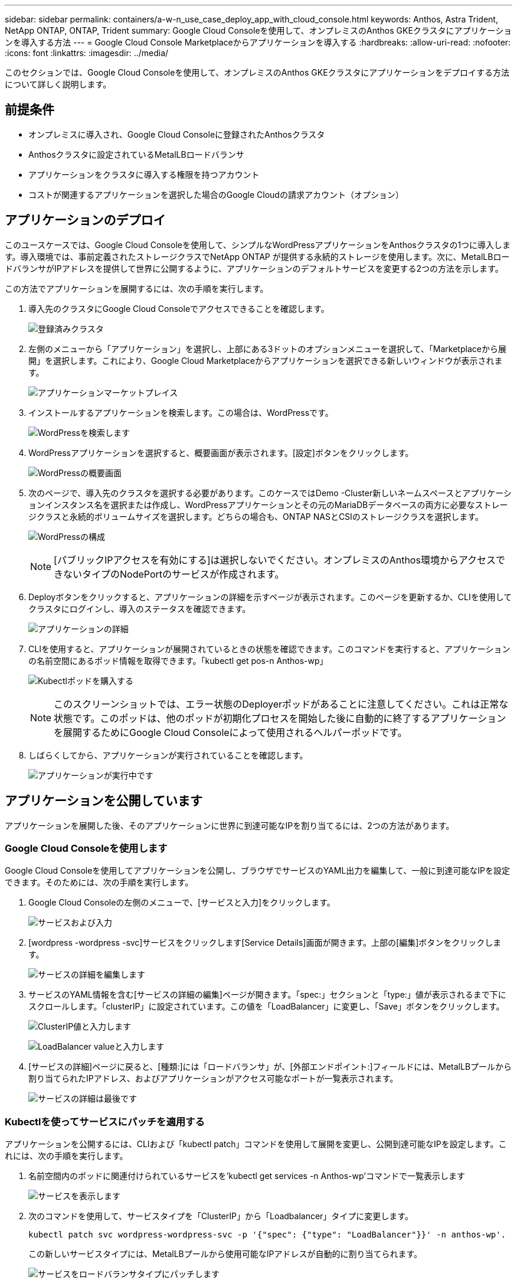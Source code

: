 ---
sidebar: sidebar 
permalink: containers/a-w-n_use_case_deploy_app_with_cloud_console.html 
keywords: Anthos, Astra Trident, NetApp ONTAP, ONTAP, Trident 
summary: Google Cloud Consoleを使用して、オンプレミスのAnthos GKEクラスタにアプリケーションを導入する方法 
---
= Google Cloud Console Marketplaceからアプリケーションを導入する
:hardbreaks:
:allow-uri-read: 
:nofooter: 
:icons: font
:linkattrs: 
:imagesdir: ../media/


[role="lead"]
このセクションでは、Google Cloud Consoleを使用して、オンプレミスのAnthos GKEクラスタにアプリケーションをデプロイする方法について詳しく説明します。



== 前提条件

* オンプレミスに導入され、Google Cloud Consoleに登録されたAnthosクラスタ
* Anthosクラスタに設定されているMetalLBロードバランサ
* アプリケーションをクラスタに導入する権限を持つアカウント
* コストが関連するアプリケーションを選択した場合のGoogle Cloudの請求アカウント（オプション）




== アプリケーションのデプロイ

このユースケースでは、Google Cloud Consoleを使用して、シンプルなWordPressアプリケーションをAnthosクラスタの1つに導入します。導入環境では、事前定義されたストレージクラスでNetApp ONTAP が提供する永続的ストレージを使用します。次に、MetalLBロードバランサがIPアドレスを提供して世界に公開するように、アプリケーションのデフォルトサービスを変更する2つの方法を示します。

この方法でアプリケーションを展開するには、次の手順を実行します。

. 導入先のクラスタにGoogle Cloud Consoleでアクセスできることを確認します。
+
image:a-w-n_use_case_deploy_app-10.png["登録済みクラスタ"]

. 左側のメニューから「アプリケーション」を選択し、上部にある3ドットのオプションメニューを選択して、「Marketplaceから展開」を選択します。これにより、Google Cloud Marketplaceからアプリケーションを選択できる新しいウィンドウが表示されます。
+
image:a-w-n_use_case_deploy_app-09.png["アプリケーションマーケットプレイス"]

. インストールするアプリケーションを検索します。この場合は、WordPressです。
+
image:a-w-n_use_case_deploy_app-08.png["WordPressを検索します"]

. WordPressアプリケーションを選択すると、概要画面が表示されます。[設定]ボタンをクリックします。
+
image:a-w-n_use_case_deploy_app-07.png["WordPressの概要画面"]

. 次のページで、導入先のクラスタを選択する必要があります。このケースではDemo -Cluster新しいネームスペースとアプリケーションインスタンス名を選択または作成し、WordPressアプリケーションとその元のMariaDBデータベースの両方に必要なストレージクラスと永続的ボリュームサイズを選択します。どちらの場合も、ONTAP NASとCSIのストレージクラスを選択します。
+
image:a-w-n_use_case_deploy_app-06.png["WordPressの構成"]

+

NOTE: [パブリックIPアクセスを有効にする]は選択しないでください。オンプレミスのAnthos環境からアクセスできないタイプのNodePortのサービスが作成されます。

. Deployボタンをクリックすると、アプリケーションの詳細を示すページが表示されます。このページを更新するか、CLIを使用してクラスタにログインし、導入のステータスを確認できます。
+
image:a-w-n_use_case_deploy_app-05.png["アプリケーションの詳細"]

. CLIを使用すると、アプリケーションが展開されているときの状態を確認できます。このコマンドを実行すると、アプリケーションの名前空間にあるポッド情報を取得できます。「kubectl get pos-n Anthos-wp」
+
image:a-w-n_use_case_deploy_app-04.png["Kubectlポッドを購入する"]

+

NOTE: このスクリーンショットでは、エラー状態のDeployerポッドがあることに注意してください。これは正常な状態です。このポッドは、他のポッドが初期化プロセスを開始した後に自動的に終了するアプリケーションを展開するためにGoogle Cloud Consoleによって使用されるヘルパーポッドです。

. しばらくしてから、アプリケーションが実行されていることを確認します。
+
image:a-w-n_use_case_deploy_app-03.png["アプリケーションが実行中です"]





== アプリケーションを公開しています

アプリケーションを展開した後、そのアプリケーションに世界に到達可能なIPを割り当てるには、2つの方法があります。



=== Google Cloud Consoleを使用します

Google Cloud Consoleを使用してアプリケーションを公開し、ブラウザでサービスのYAML出力を編集して、一般に到達可能なIPを設定できます。そのためには、次の手順を実行します。

. Google Cloud Consoleの左側のメニューで、[サービスと入力]をクリックします。
+
image:a-w-n_use_case_deploy_app-11.png["サービスおよび入力"]

. [wordpress -wordpress -svc]サービスをクリックします[Service Details]画面が開きます。上部の[編集]ボタンをクリックします。
+
image:a-w-n_use_case_deploy_app-12.png["サービスの詳細を編集します"]

. サービスのYAML情報を含む[サービスの詳細の編集]ページが開きます。「spec:」セクションと「type:」値が表示されるまで下にスクロールします。「clusterIP」に設定されています。この値を「LoadBalancer」に変更し、「Save」ボタンをクリックします。
+
image:a-w-n_use_case_deploy_app-13.png["ClusterIP値と入力します"]

+
image:a-w-n_use_case_deploy_app-14.png["LoadBalancer valueと入力します"]

. [サービスの詳細]ページに戻ると、[種類:]には「ロードバランサ」が、[外部エンドポイント:]フィールドには、MetalLBプールから割り当てられたIPアドレス、およびアプリケーションがアクセス可能なポートが一覧表示されます。
+
image:a-w-n_use_case_deploy_app-15.png["サービスの詳細は最後です"]





=== Kubectlを使ってサービスにパッチを適用する

アプリケーションを公開するには、CLIおよび「kubectl patch」コマンドを使用して展開を変更し、公開到達可能なIPを設定します。これには、次の手順を実行します。

. 名前空間内のポッドに関連付けられているサービスを'kubectl get services -n Anthos-wp'コマンドで一覧表示します
+
image:a-w-n_use_case_deploy_app-02.png["サービスを表示します"]

. 次のコマンドを使用して、サービスタイプを「ClusterIP」から「Loadbalancer」タイプに変更します。
+
[listing]
----
kubectl patch svc wordpress-wordpress-svc -p '{"spec": {"type": "LoadBalancer"}}' -n anthos-wp'.
----
+
この新しいサービスタイプには、MetalLBプールから使用可能なIPアドレスが自動的に割り当てられます。

+
image:a-w-n_use_case_deploy_app-01.png["サービスをロードバランサタイプにパッチします"]





== 公開されている外部IPでアプリケーションにアクセスします

公開されたアプリケーションに公開されたIPアドレスが公開されたので、ブラウザを使用してWordPressインスタンスにアクセスできます。

image:a-w-n_use_case_deploy_app-00.png["WordPressがブラウザにあります"]
